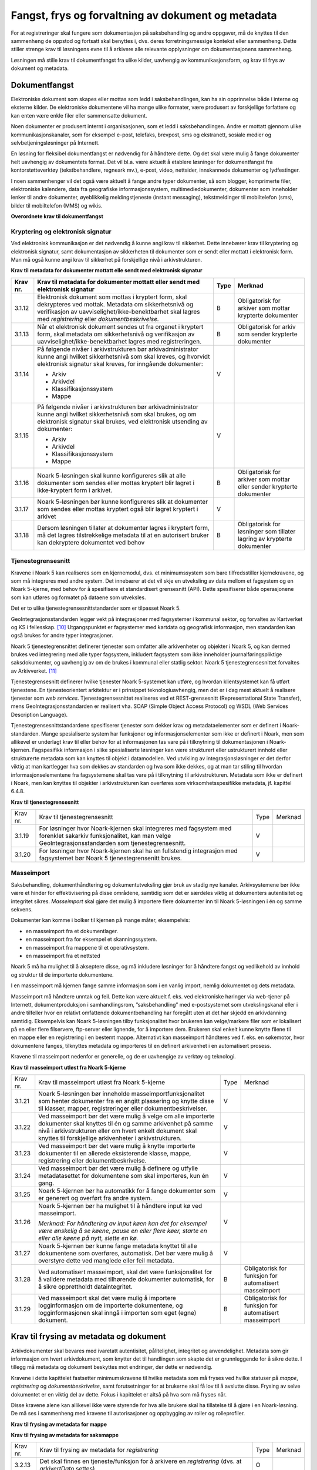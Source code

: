 Fangst, frys og forvaltning av dokument og metadata 
====================================================

For at registreringer skal fungere som dokumentasjon på saksbehandling og andre oppgaver, må de knyttes til den sammenheng de oppstod og fortsatt skal benyttes i, dvs. deres forretningsmessige kontekst eller sammenheng. Dette stiller strenge krav til løsningens evne til å arkivere alle relevante opplysninger om dokumentasjonens sammenheng.

Løsningen må stille krav til dokumentfangst fra ulike kilder, uavhengig av kommunikasjonsform, og krav til frys av dokument og metadata.

Dokumentfangst
--------------

Elektroniske dokument som skapes eller mottas som ledd i saksbehandlingen, kan ha sin opprinnelse både i interne og eksterne kilder. De elektroniske dokumentene vil ha mange ulike formater, være produsert av forskjellige forfattere og kan enten være enkle filer eller sammensatte dokument.

Noen dokumenter er produsert internt i organisasjonen, som et ledd i saksbehandlingen. Andre er mottatt gjennom ulike kommunikasjonskanaler, som for eksempel e-post, telefaks, brevpost, sms og ekstranett, sosiale medier og selvbetjeningsløsninger på Internett.

En løsning for fleksibel dokumentfangst er nødvendig for å håndtere dette. Og det skal være mulig å fange dokumenter helt uavhengig av dokumentets format. Det vil bl.a. være aktuelt å etablere løsninger for dokumentfangst fra kontorstøtteverktøy (tekstbehandlere, regneark mv.), e-post, video, nettsider, innskannede dokumenter og lydfestinger.

I noen sammenhenger vil det også være aktuelt å fange andre typer dokumenter, så som blogger, komprimerte filer, elektroniske kalendere, data fra geografiske informasjonssystem, multimediedokumenter, dokumenter som inneholder lenker til andre dokumenter, øyeblikkelig meldingstjeneste (instant messaging), tekstmeldinger til mobiltelefon (sms), bilder til mobiltelefon (MMS) og wikis.

**Overordnete krav til dokumentfangst**

.. table:: Overordnete krav til dokumentfangst

+-------------------------------------------------+-------------------------------------------------+-------------------------------------------------+-------------------------------------------------+
| Krav nr.                                        | Overordnete krav til dokumentfangst            | Type                                            | Merknad                                         |
+=================================================+=================================================+=================================================+=================================================+
| 3.1.1                                           | Det skal finnes funksjonalitet for fangst av    | O                                               |                                                 |
|                                                 | elektroniske dokumenter uavhengig av filformat, |                                                 |                                                 |
|                                                 | metoder for teknisk koding, kilder eller andre  |                                                 |                                                 |
|                                                 | tekniske egenskaper.                            |                                                 |                                                 |
+-------------------------------------------------+-------------------------------------------------+-------------------------------------------------+-------------------------------------------------+
| 3.1.2                                           | Det skal foreligge funksjonalitet som           | O                                               |                                                 |
|                                                 | dokumenterer når en registrering er arkivert i  |                                                 |                                                 |
|                                                 | eller innenfor Noark-systemet.                  |                                                 |                                                 |
+-------------------------------------------------+-------------------------------------------------+-------------------------------------------------+-------------------------------------------------+
| 3.1.3                                           | Dokumentfangsten skal skje på en slik måte at   | O                                               |                                                 |
|                                                 | dokumentets innholdsintegritet blir             |                                                 |                                                 |
|                                                 | opprettholdt. Løsningen må ha funksjonalitet    |                                                 |                                                 |
|                                                 | som hindrer at noe eller noen kan endre         |                                                 |                                                 |
|                                                 | innholdet i dokumentet ved fangst. Dette        |                                                 |                                                 |
|                                                 | gjelder også metadata.                          |                                                 |                                                 |
+-------------------------------------------------+-------------------------------------------------+-------------------------------------------------+-------------------------------------------------+
| 3.1.4                                           | Dokumentfangsten bør skje på en slik måte at    | V                                               |                                                 |
|                                                 | dokumentets utseende (visuelle integritet) blir |                                                 |                                                 |
|                                                 | opprettholdt                                    |                                                 |                                                 |
+-------------------------------------------------+-------------------------------------------------+-------------------------------------------------+-------------------------------------------------+
| 3.1.5                                           | Det bør finnes funksjonalitet for helautomatisk | V                                               |                                                 |
|                                                 | dokumentfangst [9]_                             |                                                 |                                                 |
+-------------------------------------------------+-------------------------------------------------+-------------------------------------------------+-------------------------------------------------+
| 3.1.6                                           | Ved helautomatisk dokumentfangst skal det være  | B                                               | Obligatorisk ved helautomatisk dokumentfangst   |
|                                                 | mulig å knytte alle obligatoriske metadata til  |                                                 |                                                 |
|                                                 | dokumentet.                                     |                                                 |                                                 |
+-------------------------------------------------+-------------------------------------------------+-------------------------------------------------+-------------------------------------------------+
| 3.1.7                                           | Ved helautomatisk dokumentfangst skal det være  | B                                               | Obligatorisk ved helautomatisk dokumentfangst   |
|                                                 | mulig å knytte dokumenter til et                |                                                 |                                                 |
|                                                 | klassifikasjonssystem                           |                                                 |                                                 |
+-------------------------------------------------+-------------------------------------------------+-------------------------------------------------+-------------------------------------------------+
| 3.1.8                                           | Ved helautomatisk dokumentfangst bør det være   | V                                               |                                                 |
|                                                 | mulig å knytte dokumenter til relevante deler   |                                                 |                                                 |
|                                                 | av arkivstrukturen                              |                                                 |                                                 |
+-------------------------------------------------+-------------------------------------------------+-------------------------------------------------+-------------------------------------------------+
| 3.1.9                                           | Det skal ikke være begrensninger i antall       | O                                               |                                                 |
|                                                 | dokumenter som kan bli arkivert i løsningen.    |                                                 |                                                 |
+-------------------------------------------------+-------------------------------------------------+-------------------------------------------------+-------------------------------------------------+
| 3.1.10                                          | Det skal finnes funksjoner for å sikre at alle  | O                                               |                                                 |
|                                                 | komponenter i et sammensatt dokument fanges.    |                                                 |                                                 |
+-------------------------------------------------+-------------------------------------------------+-------------------------------------------------+-------------------------------------------------+
| 3.1.11                                          | Det skal finnes funksjoner for å sikre at et    | B                                               | Obligatorisk hvis løsningen håndterer           |
|                                                 | sammensatt elektronisk dokument håndteres som   |                                                 | sammensatte dokumenter                          |
|                                                 | en enhet, hvor relasjonen mellom komponentene   |                                                 |                                                 |
|                                                 | og dokumentets indre struktur opprettholdes.    |                                                 |                                                 |
+-------------------------------------------------+-------------------------------------------------+-------------------------------------------------+-------------------------------------------------+

Kryptering og elektronisk signatur
~~~~~~~~~~~~~~~~~~~~~~~~~~~~~~~~~~

Ved elektronisk kommunikasjon er det nødvendig å kunne angi krav til sikkerhet. Dette innebærer krav til kryptering og elektronisk signatur, samt dokumentasjon av sikkerheten til dokumenter som er sendt eller mottatt i elektronisk form. Man må også kunne angi krav til sikkerhet på forskjellige nivå i arkivstrukturen.

**Krav til metadata for dokumenter mottatt elle sendt med elektronisk signatur**

.. table:: Krav til metadata for dokumenter mottatt elle sendt med elektronisk signatur

+-------------------------------------------------+-------------------------------------------------+-------------------------------------------------+-------------------------------------------------+
| Krav nr.                                        | Krav til metadata for dokumenter mottatt eller  | Type                                            | Merknad                                         |
|                                                 | sendt med elektronisk signatur                  |                                                 |                                                 |
+=================================================+=================================================+=================================================+=================================================+
| 3.1.12                                          | Elektronisk dokument som mottas i kryptert      | B                                               | Obligatorisk for arkiver som mottar krypterte   |
|                                                 | form, skal dekrypteres ved mottak. Metadata om  |                                                 | dokumenter                                      |
|                                                 | sikkerhetsnivå og verifikasjon av               |                                                 |                                                 |
|                                                 | uavviselighet/ikke-benektbarhet skal lagres med |                                                 |                                                 |
|                                                 | *registrering* eller *dokumentbeskrivelse.*     |                                                 |                                                 |
+-------------------------------------------------+-------------------------------------------------+-------------------------------------------------+-------------------------------------------------+
| 3.1.13                                          | Når et elektronisk dokument sendes ut fra       | B                                               | Obligatorisk for arkiv som sender krypterte     |
|                                                 | organet i kryptert form, skal metadata om       |                                                 | dokumenter                                      |
|                                                 | sikkerhetsnivå og verifikasjon av               |                                                 |                                                 |
|                                                 | uavviselighet/ikke-benektbarhet lagres med      |                                                 |                                                 |
|                                                 | registreringen.                                 |                                                 |                                                 |
+-------------------------------------------------+-------------------------------------------------+-------------------------------------------------+-------------------------------------------------+
| 3.1.14                                          | På følgende nivåer i arkivstrukturen bør        | V                                               |                                                 |
|                                                 | arkivadministrator kunne angi hvilket           |                                                 |                                                 |
|                                                 | sikkerhetsnivå som skal kreves, og hvorvidt     |                                                 |                                                 |
|                                                 | elektronisk signatur skal kreves, for inngående |                                                 |                                                 |
|                                                 | dokumenter:                                     |                                                 |                                                 |
|                                                 |                                                 |                                                 |                                                 |
|                                                 | - Arkiv                                         |                                                 |                                                 |
|                                                 | - Arkivdel                                      |                                                 |                                                 |
|                                                 | - Klassifikasjonssystem                         |                                                 |                                                 |
|                                                 | - Mappe                                         |                                                 |                                                 |
+-------------------------------------------------+-------------------------------------------------+-------------------------------------------------+-------------------------------------------------+
| 3.1.15                                          | På følgende nivåer i arkivstrukturen bør        | V                                               |                                                 |
|                                                 | arkivadministrator kunne angi hvilket           |                                                 |                                                 |
|                                                 | sikkerhetsnivå som skal brukes, og om           |                                                 |                                                 |
|                                                 | elektronisk signatur skal brukes, ved           |                                                 |                                                 |
|                                                 | elektronisk utsending av dokumenter:            |                                                 |                                                 |
|                                                 |                                                 |                                                 |                                                 |
|                                                 | - Arkiv                                         |                                                 |                                                 |
|                                                 | - Arkivdel                                      |                                                 |                                                 |
|                                                 | - Klassifikasjonssystem                         |                                                 |                                                 |
|                                                 | - Mappe                                         |                                                 |                                                 |
+-------------------------------------------------+-------------------------------------------------+-------------------------------------------------+-------------------------------------------------+
| 3.1.16                                          | Noark 5-løsningen skal kunne konfigureres slik  | B                                               | Obligatorisk for arkiver som mottar eller       |
|                                                 | at alle dokumenter som sendes eller mottas      |                                                 | sender krypterte dokumenter                     |
|                                                 | kryptert blir lagret i ikke‑kryptert form i     |                                                 |                                                 |
|                                                 | arkivet.                                        |                                                 |                                                 |
+-------------------------------------------------+-------------------------------------------------+-------------------------------------------------+-------------------------------------------------+
| 3.1.17                                          | Noark 5-løsningen bør kunne konfigureres slik   | V                                               |                                                 |
|                                                 | at dokumenter som sendes eller mottas kryptert  |                                                 |                                                 |
|                                                 | også blir lagret kryptert i arkivet             |                                                 |                                                 |
+-------------------------------------------------+-------------------------------------------------+-------------------------------------------------+-------------------------------------------------+
| 3.1.18                                          | Dersom løsningen tillater at dokumenter lagres  | B                                               | Obligatorisk for løsninger som tillater lagring |
|                                                 | i kryptert form, må det lagres tilstrekkelige   |                                                 | av krypterte dokumenter                         |
|                                                 | metadata til at en autorisert bruker kan        |                                                 |                                                 |
|                                                 | dekryptere dokumentet ved behov                 |                                                 |                                                 |
+-------------------------------------------------+-------------------------------------------------+-------------------------------------------------+-------------------------------------------------+

Tjenestegrensesnitt
~~~~~~~~~~~~~~~~~~~

Kravene i Noark 5 kan realiseres som en kjernemodul, dvs. et minimumssystem som bare tilfredsstiller kjernekravene, og som må integreres med andre system. Det innebærer at det vil skje en utveksling av data mellom et fagsystem og en Noark 5-kjerne, med behov for å spesifisere et standardisert grensesnitt (API). Dette spesifiserer både operasjonene som kan utføres og formatet på dataene som utveksles.

Det er to ulike tjenestegrensesnittstandarder som er tilpasset Noark 5.

GeoIntegrasjonsstandarden legger vekt på integrasjoner med fagsystemer i kommunal sektor, og forvaltes av Kartverket og KS i fellesskap. [10]_ Utgangspunktet er fagsystemer med kartdata og geografisk informasjon, men standarden kan også brukes for andre typer integrasjoner.

Noark 5 tjenestegrensnittet definerer tjenester som omfatter alle arkivenheter og objekter i Noark 5, og kan dermed brukes ved integrering med alle typer fagsystem, inkludert fagsystem som ikke inneholder journalføringspliktige saksdokumenter, og uavhengig av om de brukes i kommunal eller statlig sektor. Noark 5 tjenestegrensesnittet forvaltes av Arkivverket. [11]_

Tjenestegrensesnitt definerer hvilke tjenester Noark 5-systemet kan utføre, og hvordan klientsystemet kan få utført tjenestene. En tjenesteorientert arkitektur er i prinsippet teknologiuavhengig, men det er i dag mest aktuelt å realisere tjenester som *web services*. Tjenestegrensesnittet realiseres ved et REST-grensesnitt (Representational State Transfer), mens GeoIntegrasjonsstandarden er realisert vha. SOAP (Simple Object Access Protocol) og WSDL (Web Services Description Language).

Tjenestegrensesnittstandardene spesifiserer tjenester som dekker krav og metadataelementer som er definert i Noark-standarden. Mange spesialiserte system har funksjoner og informasjonselementer som ikke er definert i Noark, men som allikevel er underlagt krav til eller behov for at informasjonen tas vare på i tilknytning til dokumentasjonen i Noark-kjernen. Fagspesifikk informasjon i slike spesialiserte løsninger kan være strukturert eller ustrukturert innhold eller strukturerte metadata som kan knyttes til objekt i datamodellen. Ved utvikling av integrasjonsløsninger er det derfor viktig at man kartlegger hva som dekkes av standarden og hva som ikke dekkes, og at man tar stiling til hvordan informasjonselementene fra fagsystemene skal tas vare på i tilknytning til arkivstrukturen. Metadata som ikke er definert i Noark, men kan knyttes til objekter i arkivstrukturen kan overføres som virksomhetsspesifikke metadata, jf. kapittel 6.4.8.

**Krav til tjenestegrensesnitt**

.. table:: Krav til tjenestegrensesnitt

+----------+------------------------------------------------------------------------------------------------------------------------------------------------------------------------+------+---------+
| Krav nr. | Krav til tjenestegrensesnitt                                                                                                                                           | Type | Merknad |
+----------+------------------------------------------------------------------------------------------------------------------------------------------------------------------------+------+---------+
| 3.1.19   | For løsninger hvor Noark-kjernen skal integreres med fagsystem med forenklet sakarkiv funksjonalitet, kan man velge GeoIntegrasjonsstandarden som tjenestegrensesnitt. | V    |         |
+----------+------------------------------------------------------------------------------------------------------------------------------------------------------------------------+------+---------+
| 3.1.20   | For løsninger hvor Noark-kjernen skal ha en fullstendig integrasjon med fagsystemet bør Noark 5 tjenestegrensenitt brukes.                                             | V    |         |
+----------+------------------------------------------------------------------------------------------------------------------------------------------------------------------------+------+---------+

Masseimport
~~~~~~~~~~~

Saksbehandling, dokumenthåndtering og dokumentutveksling gjør bruk av stadig nye kanaler. Arkivsystemene bør ikke være et hinder for effektivisering på disse områdene, samtidig som det er særdeles viktig at dokumenters autentisitet og integritet sikres. *Masseimport* skal gjøre det mulig å importere flere dokumenter inn til Noark 5-løsningen i én og samme sekvens.

Dokumenter kan komme i bolker til kjernen på mange måter, eksempelvis:

-  en masseimport fra et dokumentlager.

-  en masseimport fra for eksempel et skanningssystem.

-  en masseimport fra mappene til et operativsystem.

-  en masseimport fra et nettsted

Noark 5 må ha mulighet til å akseptere disse, og må inkludere løsninger for å håndtere fangst og vedlikehold av innhold og struktur til de importerte dokumentene.

I en masseimport må kjernen fange samme informasjon som i en vanlig import, nemlig dokumentet og dets metadata.

Masseimport må håndtere unntak og feil. Dette kan være aktuelt f. eks. ved elektroniske høringer via web-tjener på Internett, dokumentproduksjon i samhandlingsrom, ”saksbehandling” med e-postsystemet som utvekslingskanal eller i andre tilfeller hvor en relativt omfattende dokumentbehandling har foregått uten at det har skjedd en arkivdanning samtidig. Eksempelvis kan Noark 5-løsningen tilby funksjonalitet hvor brukeren kan velge/markere filer som er lokalisert på en eller flere filservere, ftp-server eller lignende, for å importere dem. Brukeren skal enkelt kunne knytte filene til en mappe eller en registrering i en bestemt mappe. Alternativt kan masseimport håndteres ved f. eks. en søkemotor, hvor dokumentene fanges, tilknyttes metadata og importeres til en definert arkivenhet i en automatisert prosess.

Kravene til masseimport nedenfor er generelle, og de er uavhengige av verktøy og teknologi.

**Krav til masseimport utløst fra Noark 5-kjerne**

.. table:: Krav til masseimport utløst fra Noark 5-kjerne

+-------------------------------------------------+-------------------------------------------------+-------------------------------------------------+-------------------------------------------------+
| Krav nr.                                        | Krav til masseimport utløst fra Noark 5-kjerne  | Type                                            | Merknad                                         |
+-------------------------------------------------+-------------------------------------------------+-------------------------------------------------+-------------------------------------------------+
| 3.1.21                                          | Noark 5-løsningen bør inneholde                 | V                                               |                                                 |
|                                                 | masseimportfunksjonalitet som henter dokumenter |                                                 |                                                 |
|                                                 | fra en angitt plassering og knytte disse til    |                                                 |                                                 |
|                                                 | klasser, mapper, registreringer eller           |                                                 |                                                 |
|                                                 | dokumentbeskrivelser.                           |                                                 |                                                 |
+-------------------------------------------------+-------------------------------------------------+-------------------------------------------------+-------------------------------------------------+
| 3.1.22                                          | Ved masseimport bør det være mulig å velge om   | V                                               |                                                 |
|                                                 | alle importerte dokumenter skal knyttes til én  |                                                 |                                                 |
|                                                 | og samme arkivenhet på samme nivå i             |                                                 |                                                 |
|                                                 | arkivstrukturen eller om hvert enkelt dokument  |                                                 |                                                 |
|                                                 | skal knyttes til forskjellige arkivenheter i    |                                                 |                                                 |
|                                                 | arkivstrukturen.                                |                                                 |                                                 |
+-------------------------------------------------+-------------------------------------------------+-------------------------------------------------+-------------------------------------------------+
| 3.1.23                                          | Ved masseimport bør det være mulig å knytte     | V                                               |                                                 |
|                                                 | importerte dokumenter til en allerede           |                                                 |                                                 |
|                                                 | eksisterende klasse, mappe, registrering eller  |                                                 |                                                 |
|                                                 | dokumentbeskrivelse.                            |                                                 |                                                 |
+-------------------------------------------------+-------------------------------------------------+-------------------------------------------------+-------------------------------------------------+
| 3.1.24                                          | Ved masseimport bør det være mulig å definere   | V                                               |                                                 |
|                                                 | og utfylle metadatasettet for dokumentene som   |                                                 |                                                 |
|                                                 | skal importeres, kun én gang.                   |                                                 |                                                 |
+-------------------------------------------------+-------------------------------------------------+-------------------------------------------------+-------------------------------------------------+
| 3.1.25                                          | Noark 5-kjernen bør ha automatikk for å fange   | V                                               |                                                 |
|                                                 | dokumenter som er generert og overført fra      |                                                 |                                                 |
|                                                 | andre system.                                   |                                                 |                                                 |
+-------------------------------------------------+-------------------------------------------------+-------------------------------------------------+-------------------------------------------------+
| 3.1.26                                          | Noark 5-kjernen bør ha mulighet til å håndtere  | V                                               |                                                 |
|                                                 | input kø ved masseimport.                       |                                                 |                                                 |
|                                                 |                                                 |                                                 |                                                 |
|                                                 | *Merknad: For håndtering av input køen kan det  |                                                 |                                                 |
|                                                 | for eksempel være ønskelig å se køene, pause en |                                                 |                                                 |
|                                                 | eller flere køer, starte en eller alle køene på |                                                 |                                                 |
|                                                 | nytt, slette en kø.*                            |                                                 |                                                 |
+-------------------------------------------------+-------------------------------------------------+-------------------------------------------------+-------------------------------------------------+
| 3.1.27                                          | Noark 5-kjernen bør kunne fange metadata        | V                                               |                                                 |
|                                                 | knyttet til alle dokumentene som overføres,     |                                                 |                                                 |
|                                                 | automatisk. Det bør være mulig å overstyre      |                                                 |                                                 |
|                                                 | dette ved manglede eller feil metadata.         |                                                 |                                                 |
+-------------------------------------------------+-------------------------------------------------+-------------------------------------------------+-------------------------------------------------+
| 3.1.28                                          | Ved automatisert masseimport, skal det være     | B                                               | Obligatorisk for funksjon for automatisert      |
|                                                 | funksjonalitet for å validere metadata med      |                                                 | masseimport                                     |
|                                                 | tilhørende dokumenter automatisk, for å sikre   |                                                 |                                                 |
|                                                 | opprettholdt dataintegritet.                    |                                                 |                                                 |
+-------------------------------------------------+-------------------------------------------------+-------------------------------------------------+-------------------------------------------------+
| 3.1.29                                          | Ved masseimport skal det være mulig å importere | B                                               | Obligatorisk for funksjon for automatisert      |
|                                                 | logginformasjon om de importerte dokumentene,   |                                                 | masseimport                                     |
|                                                 | og logginformasjonen skal inngå i importen som  |                                                 |                                                 |
|                                                 | eget (egne) dokument.                           |                                                 |                                                 |
+-------------------------------------------------+-------------------------------------------------+-------------------------------------------------+-------------------------------------------------+

Krav til frysing av metadata og dokument
----------------------------------------

Arkivdokumenter skal bevares med ivaretatt autentisitet, pålitelighet, integritet og anvendelighet. Metadata som gir informasjon om hvert arkivdokument, som knytter det til handlingen som skapte det er grunnleggende for å sikre dette. I tillegg må metadata og dokument beskyttes mot endringer, der dette er nødvendig.

Kravene i dette kapittelet fastsetter minimumskravene til hvilke metadata som må fryses ved hvilke statuser på *mappe*, *registrering* og *dokumentbeskrivelse*, samt forutsetninger for at brukerne skal få lov til å avslutte disse. Frysing av selve dokumentet er en viktig del av dette. Fokus i kapittelet er altså på hva som må fryses når.

Disse kravene alene kan allikevel ikke være styrende for hva alle brukere skal ha tillatelse til å gjøre i en Noark-løsning. De må ses i sammenheng med kravene til autorisasjoner og oppbygging av roller og rolleprofiler.

**Krav til frysing av metadata for mappe**

.. table:: Krav til frysing av metadata for mappe

+----------+--------------------------------------------------------------------------------------------------+------+---------+
| Krav nr. | Krav til frysing av metadata for *mappe*                                                         | Type | Merknad |
+----------+--------------------------------------------------------------------------------------------------+------+---------+
| 3.2.1       | Det skal finnes en tjeneste/funksjon for å avslutte en *mappe* (dvs. at *avsluttetDato* settes). | O    |         |
+----------+--------------------------------------------------------------------------------------------------+------+---------+
| 3.2.2    | For en *mappe* som er avsluttet skal det ikke være mulig å endre følgende metadata:              | O    |         |
|          |                                                                                                  |      |         |
|          | -  tittel                                                                                        |      |         |
|          |                                                                                                  |      |         |
|          | -  dokumentmedium                                                                                |      |         |
+----------+--------------------------------------------------------------------------------------------------+------+---------+
| 3.2.3    | Det skal ikke være mulig å slette en *mappe* som er avsluttet.                                   | O    |         |
+----------+--------------------------------------------------------------------------------------------------+------+---------+
| 3.2.4    | Det skal ikke være mulig å legge til flere *registreringer* i en *mappe* som er avsluttet        | O    |         |
+----------+--------------------------------------------------------------------------------------------------+------+---------+

**Krav til frysing av metadata for saksmappe**

.. table:: Krav til frysing av metadata for saksmappe

+----------+-------------------------------------------------------------------------------------------------------------------------------------------------------------+------+---------------------------+
| Krav nr. | Krav til frysing av metadata for *saksmappe*                                                                                                                | Type | Merknad                   |
+----------+-------------------------------------------------------------------------------------------------------------------------------------------------------------+------+---------------------------+
| 3.2.5    | En *Saksmappe* avsluttes ved at saksstatus settes til «avsluttet».                                                                                          | B    | Obligatorisk for sakarkiv |
+----------+-------------------------------------------------------------------------------------------------------------------------------------------------------------+------+---------------------------+
| 3.2.6    | Det skal ikke være mulig å avslutte en *saksmappe* uten at det er angitt en primær klassifikasjon (*klasse*).                                               | B    | Obligatorisk for sakarkiv |
+----------+-------------------------------------------------------------------------------------------------------------------------------------------------------------+------+---------------------------+
| 3.2.7    | Det skal ikke være mulig å avslutte en *saksmappe* som inneholder *Journalposter* som ikke er arkivert (dvs. som har status «Arkivert»).                    | B    | Obligatorisk for sakarkiv |
+----------+-------------------------------------------------------------------------------------------------------------------------------------------------------------+------+---------------------------+
| 3.2.8    | Det skal ikke være mulig å avslutte en *saksmappe* uten at alle dokumenter på registreringene i mappen er lagret i godkjent arkivformat.                    | B    | Obligatorisk for sakarkiv |
+----------+-------------------------------------------------------------------------------------------------------------------------------------------------------------+------+---------------------------+
| 3.2.9    | Det skal ikke være mulig å avslutte en *saksmappe* uten at alle restanser på *journalposter* i mappen er avskrevet (ferdigbehandlet).                       | B    | Obligatorisk for sakarkiv |
+----------+-------------------------------------------------------------------------------------------------------------------------------------------------------------+------+---------------------------+
| 3.2.10    | Når statusen til en *saksmappe* settes til avsluttet, skal det på mappenivå ikke være mulig å endre metadataene:                                            | B    | Obligatorisk for sakarkiv |
|          |                                                                                                                                                             |      |                           |
|          | -  saksdato                                                                                                                                                 |      |                           |
|          | - administrativEnhet                                                                                                                                        |      |                           |
|          | - saksansvarlig                                                                                                                                             |      |                           |
+----------+-------------------------------------------------------------------------------------------------------------------------------------------------------------+------+---------------------------+
| 3.2.11   | En avsluttet *saksmappe* bør kunne åpnes igjen av autoriserte brukere. Åpning av mappe skal logges.                                                         | V    |                           |
+----------+-------------------------------------------------------------------------------------------------------------------------------------------------------------+------+---------------------------+
| 3.2.12   | Det skal ikke være mulig å slette en *saksmappe* som inneholder *journalposter* med status som er ferdigstilt (dvs. Ekspedert, Journalført eller Arkivert). | B    | Obligatorisk for sakarkiv |
+----------+-------------------------------------------------------------------------------------------------------------------------------------------------------------+------+---------------------------+

+----------+---------------------------------------------------------------------------------------------------------------------------------------------------------------+------+---------+
| Krav nr. | Krav til frysing av metadata for *registrering*                                                                                                               | Type | Merknad |
+----------+---------------------------------------------------------------------------------------------------------------------------------------------------------------+------+---------+
| 3.2.13   | Det skal finnes en tjeneste/funksjon for å arkivere en *registrering* (dvs. at *arkivertDato* settes)                                                         | O    |         |
+----------+---------------------------------------------------------------------------------------------------------------------------------------------------------------+------+---------+
| 3.2.14   | For en *registrering* som er arkivert skal det ikke være mulig å endre følgende metadata:                                                                     | O    |         |
|          |                                                                                                                                                               |      |         |
|          | -  tittel                                                                                                                                                     |      |         |
|          |                                                                                                                                                               |      |         |
|          | -  dokumentmedium                                                                                                                                             |      |         |
|          |                                                                                                                                                               |      |         |
|          | -  referanseArkivdel                                                                                                                                          |      |         |
+----------+---------------------------------------------------------------------------------------------------------------------------------------------------------------+------+---------+
| 3.2.15   | Når en *registrering* er arkivert bør det for autoriserte brukere fortsatt være mulig å endre de øvrige metadataene på *registrering*. Endringer skal logges. | V    |         |
+----------+---------------------------------------------------------------------------------------------------------------------------------------------------------------+------+---------+
| 3.2.16   | Det skal ikke være mulig å slette en *registrering* som er arkivert.                                                                                          | O    |         |
+----------+---------------------------------------------------------------------------------------------------------------------------------------------------------------+------+---------+
| 3.2.17   | Dersom en *registrering* er arkivert, skal det ikke være mulig å legge til flere *dokumentbeskrivelser*.                                                      | O    |         |
+----------+---------------------------------------------------------------------------------------------------------------------------------------------------------------+------+---------+

**Krav til frysing av metadata for journalpost**

.. table:: Krav til frysing av metadata for journalpost

+-------------------------------------------------+-------------------------------------------------+-------------------------------------------------+-------------------------------------------------+
| Krav nr.                                        | Krav til frysing av metadata for *journalpost*  | Type                                            | Merknad                                         |
+=================================================+=================================================+=================================================+=================================================+
| 3.2.18                                          | Når status på *journalpost* settes til          | B                                               | Obligatorisk for sakarkiv                       |
|                                                 | «Arkivert», skal arkivertDato settes            |                                                 |                                                 |
|                                                 | automatisk.                                     |                                                 |                                                 |
+-------------------------------------------------+-------------------------------------------------+-------------------------------------------------+-------------------------------------------------+
| 3.2.19                                          | Det skal ikke være mulig å slette en            | B                                               | Obligatorisk for sakarkiv                       |
|                                                 | *journalpost* som har eller har hatt status     |                                                 |                                                 |
|                                                 | «Ekspedert», «Journalført», «Arkivert» eller    |                                                 |                                                 |
|                                                 | «Utgår».                                        |                                                 |                                                 |
+-------------------------------------------------+-------------------------------------------------+-------------------------------------------------+-------------------------------------------------+
| 3.2.20                                          | Det bør ikke være mulig å slette en             | V                                               |                                                 |
|                                                 | *journalpost* med status ”Ferdigstilt fra       |                                                 |                                                 |
|                                                 | saksbehandler” eller ”Godkjent av leder”.       |                                                 |                                                 |
+-------------------------------------------------+-------------------------------------------------+-------------------------------------------------+-------------------------------------------------+
| 3.2.21                                          | Det bør være mulig å slette en *journalpost*    | V                                               |                                                 |
|                                                 | med status «Reservert dokument».                |                                                 |                                                 |
+-------------------------------------------------+-------------------------------------------------+-------------------------------------------------+-------------------------------------------------+
| 3.2.22                                          | For *journalpost* av typen «inngående dokument» | B                                               | Obligatorisk for sakarkiv                       |
|                                                 | med status «journalført» skal det ikke tillates |                                                 |                                                 |
|                                                 | å endre følgende metadata:                      |                                                 |                                                 |
|                                                 |                                                 |                                                 |                                                 |
|                                                 | -  løpenummer                                   |                                                 |                                                 |
|                                                 |                                                 |                                                 |                                                 |
|                                                 | -  mottattdato                                  |                                                 |                                                 |
+-------------------------------------------------+-------------------------------------------------+-------------------------------------------------+-------------------------------------------------+
| 3.2.23                                          | For *journalpost* av typen «inngående dokument» | B                                               | Obligatorisk for sakarkiv                       |
|                                                 | med status «arkivert» skal det på *journalpost* |                                                 |                                                 |
|                                                 | ikke være mulig å endre følgende metadata:      |                                                 |                                                 |
|                                                 |                                                 |                                                 |                                                 |
|                                                 | -  journalposttype                              |                                                 |                                                 |
|                                                 |                                                 |                                                 |                                                 |
|                                                 | -  journaldato                                  |                                                 |                                                 |
|                                                 |                                                 |                                                 |                                                 |
|                                                 | -  dokumentetsDato                              |                                                 |                                                 |
|                                                 |                                                 |                                                 |                                                 |
|                                                 | -  korrespondansepart                           |                                                 |                                                 |
+-------------------------------------------------+-------------------------------------------------+-------------------------------------------------+-------------------------------------------------+
| 3.2.24                                          | For *journalpost* av typer egenproduserte       | B                                               | Obligatorisk for sakarkiv                       |
|                                                 | dokumenter («utgående dokument», «organinternt  |                                                 |                                                 |
|                                                 | dokument for oppfølging», «organinternt         |                                                 |                                                 |
|                                                 | dokument uten oppfølging») med status           |                                                 |                                                 |
|                                                 | ”Ekspedert”, ”Journalført” eller ”Arkivert”,    |                                                 |                                                 |
|                                                 | skal det på *Journalpost* ikke være mulig å     |                                                 |                                                 |
|                                                 | endre følgende metadata:                        |                                                 |                                                 |
|                                                 |                                                 |                                                 |                                                 |
|                                                 | -  løpenummer                                   |                                                 |                                                 |
|                                                 |                                                 |                                                 |                                                 |
|                                                 | -  journalposttype                              |                                                 |                                                 |
|                                                 |                                                 |                                                 |                                                 |
|                                                 | -  dokumentetsDato                              |                                                 |                                                 |
|                                                 |                                                 |                                                 |                                                 |
|                                                 | -  sendtDato                                    |                                                 |                                                 |
|                                                 |                                                 |                                                 |                                                 |
|                                                 | -  saksbehandler                                |                                                 |                                                 |
|                                                 |                                                 |                                                 |                                                 |
|                                                 | -  administrativEnhet                           |                                                 |                                                 |
|                                                 |                                                 |                                                 |                                                 |
|                                                 | -  tittel                                       |                                                 |                                                 |
|                                                 |                                                 |                                                 |                                                 |
|                                                 | -  korrespondansepart                           |                                                 |                                                 |
+-------------------------------------------------+-------------------------------------------------+-------------------------------------------------+-------------------------------------------------+
| 3.2.25                                          | For *journalpost* av typen «inngående dokument» | V                                               |                                                 |
|                                                 | med status ”midlertidig registrert” eller       |                                                 |                                                 |
|                                                 | ”registrert av saksbehandler” bør alle metadata |                                                 |                                                 |
|                                                 | kunne endres.                                   |                                                 |                                                 |
+-------------------------------------------------+-------------------------------------------------+-------------------------------------------------+-------------------------------------------------+
| 3.2.26                                          | For *journalpost* av typer egenproduserte       | V                                               |                                                 |
|                                                 | dokumenter (”utgående dokument”, ”Organinternt  |                                                 |                                                 |
|                                                 | dokument for oppfølging”, ”Organinternt         |                                                 |                                                 |
|                                                 | dokument uten oppfølging”) med status           |                                                 |                                                 |
|                                                 | ”Registrert av saksbehandler” og ”Ferdigstilt   |                                                 |                                                 |
|                                                 | fra saksbehandler” bør det for autorisert       |                                                 |                                                 |
|                                                 | personale være mulig å endre alle metadata.     |                                                 |                                                 |
+-------------------------------------------------+-------------------------------------------------+-------------------------------------------------+-------------------------------------------------+
| 3.2.27                                          | Det bør være mulig å arkivere en ny variant av  | V                                               |                                                 |
|                                                 | et dokument på en *journalpost* med status      |                                                 |                                                 |
|                                                 | ”Ekspedert”, ”Journalført” eller ”Arkivert”,    |                                                 |                                                 |
|                                                 | uten å måtte reversere statusen. Denne          |                                                 |                                                 |
|                                                 | varianten må ikke kunne forveksles med den      |                                                 |                                                 |
|                                                 | ferdigstilte varianten som ble ekspedert        |                                                 |                                                 |
+-------------------------------------------------+-------------------------------------------------+-------------------------------------------------+-------------------------------------------------+

**Krav til frysing av dokument og metadata for dokumentbeskrivelse**

.. table:: Krav til frysing av dokument og metadata for dokumentbeskrivelse

+----------+------------------------------------------------------------------------------------------------------------------------------------------------------------------+------+---------------------------+
| Krav nr. | Krav til frysing av dokument og metadata for *dokumentbeskrivelse*                                                                                               | Type | Merknad                   |
+----------+------------------------------------------------------------------------------------------------------------------------------------------------------------------+------+---------------------------+
| 3.2.28   | Metadata for *dokumentbeskrivelse* for hoveddokument bør kunne fylles ut automatisk på basis av metadata fra *registrering* ved oppretting.                      | V    |                           |
+----------+------------------------------------------------------------------------------------------------------------------------------------------------------------------+------+---------------------------+
| 3.2.29   | Det skal være mulig å registrere at et dokument er i papirform og hvor det er lokalisert                                                                         | O    |                           |
+----------+------------------------------------------------------------------------------------------------------------------------------------------------------------------+------+---------------------------+
| 3.2.30   | Det skal ikke være mulig å sette *journalstatus* ”Ekspedert”, ”Journalført” eller ”Arkivert” dersom ikke dokumentstatus er satt til ”Dokumentet er ferdigstilt”. | B    | Obligatorisk for sakarkiv |
+----------+------------------------------------------------------------------------------------------------------------------------------------------------------------------+------+---------------------------+
| 3.2.31   | Det skal ikke være mulig å endre innholdet i et dokument når status på *dokumentbeskrivelse* er satt til ”Dokumentet er ferdigstilt”.                            | O    |                           |
+----------+------------------------------------------------------------------------------------------------------------------------------------------------------------------+------+---------------------------+
| 3.2.32   | Det bør ikke være mulig å endre (reversere) status ”Dokumentet er ferdigstilt”.                                                                                  | V    |                           |
+----------+------------------------------------------------------------------------------------------------------------------------------------------------------------------+------+---------------------------+
| 3.2.33   | For *dokumentbeskrivelse* med status ”Dokumentet er ferdigstilt” skal det være tillatt å endre tittelen på hoveddokument og vedlegg.                             | O    |                           |
+----------+------------------------------------------------------------------------------------------------------------------------------------------------------------------+------+---------------------------+

Oppsplitting og sammenslåing av mapper, flytting av registreringer
~~~~~~~~~~~~~~~~~~~~~~~~~~~~~~~~~~~~~~~~~~~~~~~~~~~~~~~~~~~~~~~~~~

Noark 5 legger opp til at det skal være mulig å splitte opp eller slå sammen mapper. I praksis vil dette innebære å flytte én eller flere registreringer i en mappe til en annen. Behovet kan oppstå som følge av feilregistreringer, et saksforløp som utvikler seg i flere retninger, eller ved at man etter en tid får et annet bilde av saksforløpet enn det som opprinnelig ble lagt til grunn. Dette er funksjonalitet som krever ressurser, nøyaktighet og kontroll. Det stilles derfor strenge krav til hvem som skal ha tillatelse til å utføre disse handlingene.

**Krav til oppsplitting og sammenslåing av mapper, flytting av registreringer**

.. table:: Krav til oppsplitting og sammenslåing av mapper, flytting av registreringer

+-------------------------------------------------+-------------------------------------------------+-------------------------------------------------+-------------------------------------------------+
| Krav nr.                                        | Krav til oppsplitting og sammenslåing av        | Type                                            | Merknad                                         |
|                                                 | mapper, flytting av registreringer              |                                                 |                                                 |
+-------------------------------------------------+-------------------------------------------------+-------------------------------------------------+-------------------------------------------------+
| 3.2.35                                          | Det skal finnes en tjeneste/funksjon for å      | O                                               |                                                 |
|                                                 | flytte en *registrering* fra en *mappe* til en  |                                                 |                                                 |
|                                                 | annen *mappe*.                                  |                                                 |                                                 |
+-------------------------------------------------+-------------------------------------------------+-------------------------------------------------+-------------------------------------------------+
| 3.2.36                                          | Hvis *registreringsID* på *registrering* i et   | V                                               |                                                 |
|                                                 | sakarkiv benytter det anbefalte formatet        |                                                 |                                                 |
|                                                 | åå/nnnnnn-nnnn (dvs. kombinasjonen av           |                                                 |                                                 |
|                                                 | saksnummer (*mappeID*) og dokumentnummer i      |                                                 |                                                 |
|                                                 | saken), bør *registreringsID* endres            |                                                 |                                                 |
|                                                 | automatisk. *Registreringen* bør automatisk     |                                                 |                                                 |
|                                                 | tildeles første ledige dokumentnummer i         |                                                 |                                                 |
|                                                 | *mappen* den flyttes til.                       |                                                 |                                                 |
+-------------------------------------------------+-------------------------------------------------+-------------------------------------------------+-------------------------------------------------+
| 3.2.37                                          | *Registreringer* som ikke flyttes i *mappe* det | V                                               |                                                 |
|                                                 | flyttes *registreringer* fra, bør ikke få       |                                                 |                                                 |
|                                                 | endret *registreringsID*.                       |                                                 |                                                 |
+-------------------------------------------------+-------------------------------------------------+-------------------------------------------------+-------------------------------------------------+
| 3.2.38                                          | Det bør være mulig å flytte flere               | V                                               |                                                 |
|                                                 | *registreringer* som er tilknyttet samme        |                                                 |                                                 |
|                                                 | *mappe* i en samlet operasjon.                  |                                                 |                                                 |
+-------------------------------------------------+-------------------------------------------------+-------------------------------------------------+-------------------------------------------------+
| 3.2.39                                          | Det skal ikke være mulig å flytte en            | B                                               | Obligatorisk for sakarkiv                       |
|                                                 | *registrering* hvis denne avskriver eller       |                                                 |                                                 |
|                                                 | avskrives av andre *registreringer* som ikke    |                                                 |                                                 |
|                                                 | flyttes. Hvis dette forsøkes skal brukeren få   |                                                 |                                                 |
|                                                 | melding om hvilke koblinger som sperrer mot     |                                                 |                                                 |
|                                                 | flytting                                        |                                                 |                                                 |
+-------------------------------------------------+-------------------------------------------------+-------------------------------------------------+-------------------------------------------------+
| 3.2.40                                          | Flytting av arkivert *registrering* skal være   | O                                               |                                                 |
|                                                 | rollestyrt.                                     |                                                 |                                                 |
+-------------------------------------------------+-------------------------------------------------+-------------------------------------------------+-------------------------------------------------+
| 3.2.41                                          | Det bør være mulig å parameterstyre at alle     | V                                               |                                                 |
|                                                 | brukere kan flytte *registreringer* de selv er  |                                                 |                                                 |
|                                                 | saksbehandler for, hvis status er ”midlertidig  |                                                 |                                                 |
|                                                 | registrert” eller ”registrert av                |                                                 |                                                 |
|                                                 | saksbehandler”.                                 |                                                 |                                                 |
+-------------------------------------------------+-------------------------------------------------+-------------------------------------------------+-------------------------------------------------+
| 3.2.42                                          | Ved flytting og renummerering skal bruker få    | B                                               | Obligatorisk for fysiske arkiv                  |
|                                                 | påminnelser om å endre nødvendige referanser på |                                                 |                                                 |
|                                                 | fysiske dokumenter i arkivet                    |                                                 |                                                 |
+-------------------------------------------------+-------------------------------------------------+-------------------------------------------------+-------------------------------------------------+

Dokumentflyt
------------

Et dokument som er under produksjon bør kunne gjennomgå ulike interne prosesstrinn i linjen, som blir dokumentert i arkivkjernen. Det vanligste er at dokumenter sendes på godkjenning i linjen, eller at de sendes på høring til kolleger. Under produksjon kan en slik dokumentflyt si noe om hvor i saksbehandlingsprosessen dokumentet befinner seg, mens det ved ferdigstillelse kan fungere som en slags elektronisk signatur. Metadata knyttet til dokumentflyt er loggemetadata, og skal ikke kunne endres. Funksjonalitet som automatisk fryser et dokument som er godkjent (dvs. setter status på *dokumentbeskrivelse* til «Dokumentet er ferdigstilt»), eller som automatisk oppretter ny versjon ved hvert prosesstrinn i en slik flyt, vil kunne styrke troverdigheten til dokumentet. Ved å følge kravene vil man kunne få en forpliktende «signatur» i alle ledd, som også vil ha en ikkebenektingsfunksjon.

Kravene er valgfrie, siden det ikke er Riksarkivarens oppgave å gi pålegg om ansvar, fullmakter og saksbehandlingsrutiner i offentlige virksomheter. Funksjonaliteten kan også variere fra løsning til løsning, alt etter hvilke behov virksomheten har. Det vesentlige i standarden er at flyten dokumenteres med standardiserte metadata, og at disse metadata blir avlevert som en del av arkivuttrekket. Det betyr at dersom man har funksjonaliteten, i tråd med kravene eller noe tilsvarende, vil metadata om dokumentflyt være obligatoriske i arkivuttrekket.

**Krav til dokumentflyt**

.. table:: Krav til dokumentflyt

+-------------------------------------------------+-------------------------------------------------+-------------------------------------------------+-------------------------------------------------+
| Krav nr.                                        | Krav til *dokumentflyt*                         | Type                                            | Merknad                                         |
+-------------------------------------------------+-------------------------------------------------+-------------------------------------------------+-------------------------------------------------+
| 3.3.1                                           | Et dokument som er under produksjon, bør kunne  | V                                               |                                                 |
|                                                 | sendes fram og tilbake i linjen det nødvendige  |                                                 |                                                 |
|                                                 | antall ganger.                                  |                                                 |                                                 |
+-------------------------------------------------+-------------------------------------------------+-------------------------------------------------+-------------------------------------------------+
| 3.3.2                                           | Autoriserte roller og personer bør kunne se     | V                                               |                                                 |
|                                                 | hvor dokumentet befinner seg til enhver tid.    |                                                 |                                                 |
+-------------------------------------------------+-------------------------------------------------+-------------------------------------------------+-------------------------------------------------+
| 3.3.3                                           | Dokumentet bør bli sperret for endringer når    | V                                               |                                                 |
|                                                 | det (videre)sendes, ev. det opprettes en ny     |                                                 |                                                 |
|                                                 | versjon ved hver (videre)forsendelse.           |                                                 |                                                 |
+-------------------------------------------------+-------------------------------------------------+-------------------------------------------------+-------------------------------------------------+
| 3.3.4                                           | Det bør være mulig å registrere merknader til   | V                                               |                                                 |
|                                                 | dokumentflyten.                                 |                                                 |                                                 |
+-------------------------------------------------+-------------------------------------------------+-------------------------------------------------+-------------------------------------------------+
| 3.3.5                                           | Mottaker av et dokument på flyt, bør bli        | V                                               |                                                 |
|                                                 | varslet om at han/hun har mottatt et dokument.  |                                                 |                                                 |
+-------------------------------------------------+-------------------------------------------------+-------------------------------------------------+-------------------------------------------------+
| 3.3.6                                           | Det bør være mulig å gi en forpliktende         | V                                               |                                                 |
|                                                 | «signatur» i alle ledd.                         |                                                 |                                                 |
+-------------------------------------------------+-------------------------------------------------+-------------------------------------------------+-------------------------------------------------+
| 3.3.7                                           | Det bør være mulig å sende et dokument som er   | V                                               |                                                 |
|                                                 | under produksjon, til trinnvis godkjenning      |                                                 |                                                 |
|                                                 | (sekvensielt)                                   |                                                 |                                                 |
+-------------------------------------------------+-------------------------------------------------+-------------------------------------------------+-------------------------------------------------+
| 3.3.8                                           | Det bør være mulig å sende et dokument som er   | V                                               |                                                 |
|                                                 | under produksjon, til høring til flere samtidig |                                                 |                                                 |
|                                                 | (parallelt)                                     |                                                 |                                                 |
+-------------------------------------------------+-------------------------------------------------+-------------------------------------------------+-------------------------------------------------+
| 3.3.9                                           | For dokument som er under produksjon, og som    | V                                               |                                                 |
|                                                 | sendes på sekvensiell eller parallell           |                                                 |                                                 |
|                                                 | dokumentflyt, bør det kunne parameterstyres om  |                                                 |                                                 |
|                                                 | det automatisk skal opprettes nye versjoner for |                                                 |                                                 |
|                                                 | alle mottakere i flyten.                        |                                                 |                                                 |
+-------------------------------------------------+-------------------------------------------------+-------------------------------------------------+-------------------------------------------------+
| 3.3.10                                           | Det bør kunne parameterstyres om versjonering   | V                                               |                                                 |
|                                                 | skal forekomme bare for enkelte roller,         |                                                 |                                                 |
|                                                 | enheter, grupper eller personer. Dette skal     |                                                 |                                                 |
|                                                 | kunne gjøres fast eller på ad-hoc-basis.        |                                                 |                                                 |
+-------------------------------------------------+-------------------------------------------------+-------------------------------------------------+-------------------------------------------------+

Avskrivning og saksoppfølging 
------------------------------

En Journalpost av typen ”inngående dokument” eller ”organinternt dokument for oppfølging” står i restanse inntil de er markert som ferdigbehandlet, eller avskrives. Dette kapitlet angir krav til avskrivning. Det følger av arkivforskriften § 10 at avskrivningsmåte skal fremgå av journalen.

**Krav til avskrivning**

.. table:: Krav til avskrivning

+-------------------------------------------------+-------------------------------------------------+-------------------------------------------------+-------------------------------------------------+
| Krav nr.                                        | Krav til *avskrivning*                          | Type                                            | Merknad                                         |
+-------------------------------------------------+-------------------------------------------------+-------------------------------------------------+-------------------------------------------------+
| 3.4.1                                           | Det skal finnes funksjoner for å få informasjon | B                                               | Obligatorisk for sakarkiv                       |
|                                                 | om restanser.                                   |                                                 |                                                 |
+-------------------------------------------------+-------------------------------------------------+-------------------------------------------------+-------------------------------------------------+
| 3.4.2                                           | Det skal finnes en tjeneste/funksjon for å      | B                                               | Obligatorisk for sakarkiv                       |
|                                                 | avskrive en registrering (Journalpost).         |                                                 |                                                 |
+-------------------------------------------------+-------------------------------------------------+-------------------------------------------------+-------------------------------------------------+
| 3.4.3                                           | Det skal være mulig å avskrive en inngående     | B                                               | Obligatorisk for sakarkiv                       |
|                                                 | journalpost med èn eller flere utgående         |                                                 |                                                 |
|                                                 | journalposter.                                  |                                                 |                                                 |
+-------------------------------------------------+-------------------------------------------------+-------------------------------------------------+-------------------------------------------------+
| 3.4.4                                           | Det skal være mulig å la en utgående            | B                                               | Obligatorisk for sakarkiv                       |
|                                                 | journalpost avskrive flere inngående            |                                                 |                                                 |
|                                                 | journalposter.                                  |                                                 |                                                 |
+-------------------------------------------------+-------------------------------------------------+-------------------------------------------------+-------------------------------------------------+
| 3.4.5                                           | Når statusen til en mappe settes til avsluttet, | B                                               | Obligatorisk for sakarkiv                       |
|                                                 | skal alle uavskrevne Journalposter av typen     |                                                 |                                                 |
|                                                 | ”inngående dokument” eller ”organinternt        |                                                 |                                                 |
|                                                 | dokument for oppfølging” som er knyttet til     |                                                 |                                                 |
|                                                 | mappen, avskrives med sak avsluttet             |                                                 |                                                 |
+-------------------------------------------------+-------------------------------------------------+-------------------------------------------------+-------------------------------------------------+
| 3.4.6                                           | Det skal finnes funksjonalitet for at           | B                                               | Obligatorisk for sakarkiv                       |
|                                                 | avskriving av organinterne dokument som skal    |                                                 |                                                 |
|                                                 | følges opp, skal kunne utføres for hver enkelt  |                                                 |                                                 |
|                                                 | mottaker for seg. Dette innebærer at et         |                                                 |                                                 |
|                                                 | mottatt, organinternt dokument kan være         |                                                 |                                                 |
|                                                 | avskrevet for noen mottakere, men ikke for      |                                                 |                                                 |
|                                                 | andre.                                          |                                                 |                                                 |
+-------------------------------------------------+-------------------------------------------------+-------------------------------------------------+-------------------------------------------------+
| 3.4.7                                           | Dersom et innkommet dokument avskrives av et    | B                                               | Obligatorisk for sakarkiv                       |
|                                                 | utgående dokument, skal det være referanse      |                                                 |                                                 |
|                                                 | mellom de to dokumentene.                       |                                                 |                                                 |
+-------------------------------------------------+-------------------------------------------------+-------------------------------------------------+-------------------------------------------------+
| 3.4.8                                           | Dersom et notat avskrives av et annet notat,    | B                                               | Obligatorisk for sakarkiv                       |
|                                                 | skal det være referanse mellom de to notatene.  |                                                 |                                                 |
+-------------------------------------------------+-------------------------------------------------+-------------------------------------------------+-------------------------------------------------+
| 3.4.9                                           | Avskrivning bør ikke registreres på             | V                                               |                                                 |
|                                                 | kopimottakere.                                  |                                                 |                                                 |
+-------------------------------------------------+-------------------------------------------------+-------------------------------------------------+-------------------------------------------------+

Restanseliste og forfallsliste [12]
~~~~~~~~~~~~~~~~~~~~~~~~~~~~~~~~~~~

Målet med restansekontrollen er å sikre at alle mottatte henvendelser til organet blir besvart innen rimelig tid. Dette er hjemlet i forvaltningsloven § 11 a (dvs. bestemmelsen om saksbehandlingstid og foreløpig svar). Restanselisten gir også en oversikt over arbeidsbelastningen i organet.

Restanselisten er ment å gi en leder informasjon om hvordan restansesituasjonen er i vedkommendes enhet og hvilke saksmapper det er knyttet restanser til. For en saksansvarlig kan restanselisten brukes som en påminnelse om at det finnes uavsluttede saker som vedkommende er ansvarlig for. Saksbehandler får tilsvarende en påminnelse om dokumenter vedkommende fortsatt har til behandling.

**Krav til rapporten Restanseliste**

.. table:: Krav til rapporten Restanseliste

+----------+--------------------------------------------------------------------------------------------------------------------------------------------------+------+---------+
| Krav nr. | Krav til rapporten *Restanseliste*                                                                                                               | Type | Merknad |
+----------+--------------------------------------------------------------------------------------------------------------------------------------------------+------+---------+
| 3.4.10   | *Selektering:*                                                                                                                                   | V    |         |
|          |                                                                                                                                                  |      |         |
|          | Rapporten bør kunne selekteres på følgende metadataelementer                                                                                     |      |         |
|          |                                                                                                                                                  |      |         |
|          | - *journaldato* fra *Journalpost* (intervall bør kunne angis) og                                                                                 |      |         |
|          | - journalpost\ *type* fra *Journalpost*                                                                                                          |      |         |
|          | - *journalenhet*                                                                                                                                 |      |         |
|          | - *administrativEnhet* (Her bør det kunne angis om underliggende enheter skal inkluderes).                                                       |      |         |
|          | - *avskrivingsmåte* (Her bør det kunne velges mellom *uavskrevne dokumente*\ r og *uavskrevne* og *foreløpig avskrevne dokumenter* (verdi \***). |      |         |
|          | - *kopimottaker*. Det bør kunne angis om kopimottakere skal inkluderes eller ikke.                                                               |      |         |
+----------+--------------------------------------------------------------------------------------------------------------------------------------------------+------+---------+
| 3.4.11   | *Rapportens innhold:*                                                                                                                            | V    |         |
|          |                                                                                                                                                  |      |         |
|          | Følgende metadataelementer bør være med i rapporten, så fremt de finnes i løsningen:                                                             |      |         |
|          |                                                                                                                                                  |      |         |
|          | **Saksmappeinformasjon**                                                                                                                         |      |         |
|          |                                                                                                                                                  |      |         |
|          | Fra *Saksmappe:*                                                                                                                                 |      |         |
|          |                                                                                                                                                  |      |         |
|          | *mappeID*                                                                                                                                        |      |         |
|          |                                                                                                                                                  |      |         |
|          | *tittel*                                                                                                                                         |      |         |
|          |                                                                                                                                                  |      |         |
|          | *administrativEnhet*                                                                                                                             |      |         |
|          |                                                                                                                                                  |      |         |
|          | *saksansvarlig*                                                                                                                                  |      |         |
|          |                                                                                                                                                  |      |         |
|          | *journalenhet*                                                                                                                                   |      |         |
|          |                                                                                                                                                  |      |         |
|          | Fra *klasse*                                                                                                                                     |      |         |
|          |                                                                                                                                                  |      |         |
|          | *klasseID* og *tittel*                                                                                                                           |      |         |
|          |                                                                                                                                                  |      |         |
|          | **Journalpostinformasjon**                                                                                                                       |      |         |
|          |                                                                                                                                                  |      |         |
|          | Fra *Journalpost*:                                                                                                                               |      |         |
|          |                                                                                                                                                  |      |         |
|          | *registreringsID*                                                                                                                                |      |         |
|          |                                                                                                                                                  |      |         |
|          | *journaldato*                                                                                                                                    |      |         |
|          |                                                                                                                                                  |      |         |
|          | *dokumentetsDato* (tekst ”Udatert” hvis dato mangler)                                                                                            |      |         |
|          |                                                                                                                                                  |      |         |
|          | *tittel*                                                                                                                                         |      |         |
|          |                                                                                                                                                  |      |         |
|          | *forfallsdato*                                                                                                                                   |      |         |
|          |                                                                                                                                                  |      |         |
|          | *korrespondanseparttype*                                                                                                                         |      |         |
|          |                                                                                                                                                  |      |         |
|          | *korrespondansepartNavn*                                                                                                                         |      |         |
|          |                                                                                                                                                  |      |         |
|          | *administrativEnhet*                                                                                                                             |      |         |
|          |                                                                                                                                                  |      |         |
|          | *Saksbehandler*                                                                                                                                  |      |         |
+----------+--------------------------------------------------------------------------------------------------------------------------------------------------+------+---------+

Hensikten med rapporten *Forfallsliste* er å kunne vise dokumenter med en frist for saksbehandlingen, for å kunne varsle saksbehandler. Hvis arkivet har ansvaret for forfallskontrollen, skal arkivtjenesten varsle saksbehandler om forfallsdatoen. Alternativt kan saksbehandler med registreringstilgang selv registrere og følge opp forfallsdatoer på sine dokumenter.

**Krav til rapporten Forfallsliste**

.. table:: Krav til rapporten Forfallsliste

+----------+---------------------------------------------------------------------------------------------+------+---------+
| Krav nr. | Krav til rapporten *Forfallsliste*                                                          | Type | Merknad |
+----------+---------------------------------------------------------------------------------------------+------+---------+
| 3.4.14   | *Selektering:*                                                                              | V    |         |
|          |                                                                                             |      |         |
|          | Rapporten skal kunne selekteres på følgende metadataelementer                               |      |         |
|          |                                                                                             |      |         |
|          | - *journaldato* fra *Journalpost* (intervall skal kunne angis) og                           |      |         |
|          |                                                                                             |      |         |
|          | - *journalposttype* fra Journalpost                                                         |      |         |
|          |                                                                                             |      |         |
|          | - *journalenhet*                                                                            |      |         |
|          |                                                                                             |      |         |
|          | - *administrativEnhet* (Her skal det kunne angis om underliggende enheter skal inkluderes). |      |         |
|          |                                                                                             |      |         |
|          | - *kopimottaker:* Det skal kunne angis om kopimottakere skal inkluderes eller ikke.         |      |         |
|          |                                                                                             |      |         |
|          | - *forfallsdato* i *Journalpost* (intervall skal kunne angis),                              |      |         |
+----------+---------------------------------------------------------------------------------------------+------+---------+
| 3.4.15   | *Rapportens innhold:*                                                                       | V    |         |
|          |                                                                                             |      |         |
|          | Rapporten skal inneholde følgende opplysninger, så fremt de finnes i løsningen:             |      |         |
|          |                                                                                             |      |         |
|          | **Saksmappeinformasjon**                                                                    |      |         |
|          |                                                                                             |      |         |
|          | Fra *Saksmappe:*                                                                            |      |         |
|          |                                                                                             |      |         |
|          | *mappeID*                                                                                   |      |         |
|          |                                                                                             |      |         |
|          | *tittel*                                                                                    |      |         |
|          |                                                                                             |      |         |
|          | *administrativEnhet*                                                                        |      |         |
|          |                                                                                             |      |         |
|          | *saksansvarlig*                                                                             |      |         |
|          |                                                                                             |      |         |
|          | *journalenhet*                                                                              |      |         |
|          |                                                                                             |      |         |
|          | Fra *klasse*                                                                                |      |         |
|          |                                                                                             |      |         |
|          | *klasseID og tittel*                                                                        |      |         |
|          |                                                                                             |      |         |
|          | **Journalpostinformasjon**                                                                  |      |         |
|          |                                                                                             |      |         |
|          | Fra *Journalpost*:                                                                          |      |         |
|          |                                                                                             |      |         |
|          | *registreringsID*                                                                           |      |         |
|          |                                                                                             |      |         |
|          | *journaldato*                                                                               |      |         |
|          |                                                                                             |      |         |
|          | *dokumentetsDato* (tekst ”Udatert” hvis dato mangler)                                       |      |         |
|          |                                                                                             |      |         |
|          | *tittel*                                                                                    |      |         |
|          |                                                                                             |      |         |
|          | *forfallsdato*                                                                              |      |         |
|          |                                                                                             |      |         |
|          | *korrespondanseparttype*                                                                    |      |         |
|          |                                                                                             |      |         |
|          | *korrespondansepartNavn*                                                                    |      |         |
|          |                                                                                             |      |         |
|          | *administrativEnhet*                                                                        |      |         |
|          |                                                                                             |      |         |
|          | *saksbehandler*                                                                             |      |         |
+----------+---------------------------------------------------------------------------------------------+------+---------+

.. [9]
   Helautomatisk dokumentfangst innebærer at fangsten skjer uten at den
   personlige brukeren foretar seg noe for å få det til å skje, utløst
   av forhåndsdefinerte kriterier som at spesielle trinn i en
   forretningsprosess utføres, ved at informasjonsinnholdet gjenkjennes,
   eller lignende.

.. [10]
   http://geointegrasjon.no/

.. [11]
   https://www.arkivverket.no/forvaltning-og-utvikling/noark-standarden/noark-5/tjenestegrensesnitt-noark5

.. [12]
   Siden bestemmelsen om oppfølging av forfall og restansekontroll er
   tatt ut av den nye arkivforskriften som ble gjort gjeldende fra
   01.01.18 er disse rapportene gjort valgfrie i denne versjonen av
   Noark 5.
